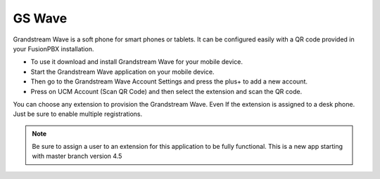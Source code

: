 ##################
GS Wave
##################

Grandstream Wave is a soft phone for smart phones or tablets. It can be configured easily with a QR code provided in your FusionPBX installation.

* To use it download and install Grandstream Wave for your mobile device.
* Start the Grandstream Wave application on your mobile device.
* Then go to the Grandstream Wave Account Settings and press the plus+ to add a new account.
* Press on UCM Account (Scan QR Code) and then select the extension and scan the QR code.

.. image:: ../_static/images/applications/fusionpbx_applications_gs_wave.jpg
        :scale: 85%


You can choose any extension to provision the Grandstream Wave.  Even If the extension is assigned to a desk phone.  Just be sure to enable multiple registrations.


.. image:: ../_static/images/applications/fusionpbx_applications_gs_wave1.jpg
        :scale: 85%



.. note::

       Be sure to assign a user to an extension for this application to be fully functional. This is a new app starting with master branch version 4.5
       

